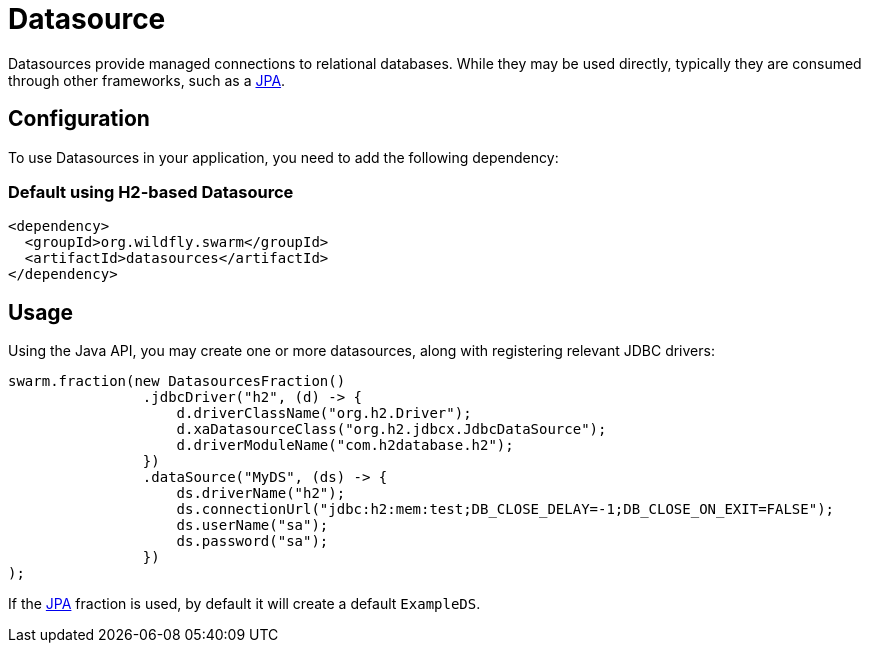 = Datasource

Datasources provide managed connections to relational databases.
While they may be used directly, typically they are consumed through other frameworks, such as a <<jpa#,JPA>>.

== Configuration

To use Datasources in your application, you need to add the following dependency:

=== Default using H2-based Datasource

[source,xml]
----
<dependency>
  <groupId>org.wildfly.swarm</groupId>
  <artifactId>datasources</artifactId>
</dependency>
----

== Usage

Using the Java API, you may create one or more datasources, along with
registering relevant JDBC drivers:

[source,java]
----
swarm.fraction(new DatasourcesFraction()
                .jdbcDriver("h2", (d) -> {
                    d.driverClassName("org.h2.Driver");
                    d.xaDatasourceClass("org.h2.jdbcx.JdbcDataSource");
                    d.driverModuleName("com.h2database.h2");
                })
                .dataSource("MyDS", (ds) -> {
                    ds.driverName("h2");
                    ds.connectionUrl("jdbc:h2:mem:test;DB_CLOSE_DELAY=-1;DB_CLOSE_ON_EXIT=FALSE");
                    ds.userName("sa");
                    ds.password("sa");
                })
);
----

If the <<jpa#,JPA>> fraction is used, by default it will create a default `ExampleDS`.

